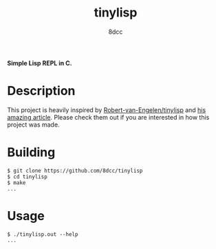 #+title: tinylisp
#+options: toc:nil
#+startup: showeverything
#+export_file_name: ./doc/README.md
#+author: 8dcc

*Simple Lisp REPL in C.*

#+TOC: headlines 2

* Description
This project is heavily inspired by [[https://github.com/Robert-van-Engelen/tinylisp][Robert-van-Engelen/tinylisp]] and
[[https://raw.githubusercontent.com/Robert-van-Engelen/tinylisp/main/tinylisp.pdf][his amazing article]]. Please check them out if you are interested in how this
project was made.

* Building

#+begin_src console
$ git clone https://github.com/8dcc/tinylisp
$ cd tinylisp
$ make
...
#+end_src

* Usage

#+begin_src console
$ ./tinylisp.out --help
...
#+end_src
